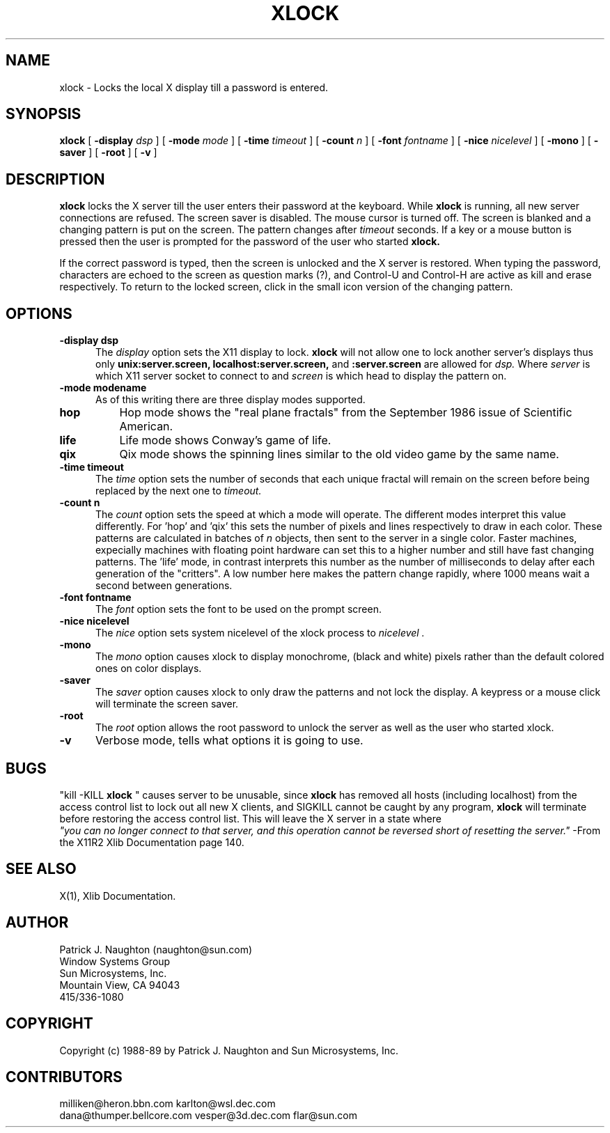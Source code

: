 .\"ident	"@(#)r4xlock:xlock.man	1.1"
.\" @(#)xlock.n 22.2 89/09/20; Copyright (c) 1989 - Sun Microsystems, Inc.
.TH XLOCK 1 "20 Sep 1989" "X11R4"
.SH NAME
xlock \- Locks the local X display till a password is entered.

.SH SYNOPSIS
.B xlock
[
.BI \-display " dsp"
]
[
.BI \-mode " mode"
]
[
.BI \-time " timeout"
]
[
.BI \-count " n"
]
[
.BI \-font " fontname"
]
[
.BI \-nice " nicelevel"
]
[
.B \-mono
]
[
.B \-saver
]
[
.B \-root
]
[
.B \-v
]

.SH DESCRIPTION
.B xlock
locks the X server till the user enters their password at the keyboard.
While
.B xlock
is running,
all new server connections are refused.
The screen saver is disabled.
The mouse cursor is turned off.
The screen is blanked and a changing pattern is put on the screen.
The pattern changes after
.I timeout
seconds. 
If a key or a mouse button is pressed then the user is prompted for the
password of the user who started
.B xlock.

If the correct password is typed, then the screen is unlocked and the X
server is restored.  When typing the password, characters are echoed
to the screen as question marks (?), and Control-U and Control-H are
active as kill and erase respectively.  To return to the locked screen,
click in the small icon version of the changing pattern.

.SH OPTIONS
.TP 5
.B \-display " dsp"
The
.I display
option sets the X11 display to lock.
.B xlock
will not allow one to lock another server's displays thus only
.BI unix:server.screen,
.BI localhost:server.screen,
and
.BI :server.screen
are allowed for
.I dsp.
Where
.I server
is which X11 server socket to connect to and
.I screen
is which head to display the pattern on.
.TP 5
.B \-mode " modename"
As of this writing there are three display modes supported.
.TP 8
.B hop
Hop mode shows the "real plane fractals" from the September 1986 issue of
Scientific American.
.TP 8
.B life
Life mode shows Conway's game of life.
.TP 8
.B qix
Qix mode shows the spinning lines similar to the old video game
by the same name.
.TP 5
.B \-time " timeout"
The
.I time
option sets the number of seconds that each unique fractal will remain on
the screen before being replaced by the next one to
.I timeout.
.TP 5
.B \-count " n"
The
.I count
option sets the speed at which a mode will operate.  The different modes
interpret this value differently.  For 'hop' and 'qix' this sets the
number of pixels and lines respectively to draw in each color.
These patterns are calculated in batches of
.I n
objects, then sent to the server in a single color.  Faster machines,
expecially machines with floating point hardware can set this to a
higher number and still have fast changing patterns.
The 'life' mode, in contrast interprets this number as the number of
milliseconds to delay after each generation of the "critters".  A low
number here makes the pattern change rapidly, where 1000 means wait a
second between generations.
.TP 5
.B \-font " fontname"
The
.I font
option sets the font to be used on the prompt screen.
.TP 5
.B \-nice " nicelevel"
The
.I nice
option sets system nicelevel of the xlock process to
.I nicelevel .
.TP 5
.B \-mono
The
.I mono
option causes xlock to display monochrome, (black and white) pixels rather
than the default colored ones on color displays.
.TP 5
.B \-saver
The
.I saver
option causes xlock to only draw the patterns and not lock the display.
A keypress or a mouse click will terminate the screen saver.
.TP 5
.B \-root
The
.I root
option allows the root password to unlock the server as well as the user
who started xlock.
.TP 5
.B \-v
Verbose mode, tells what options it is going to use.

.SH BUGS
"kill -KILL
.B xlock
" causes server to be unusable, since
.B xlock
has removed all hosts (including localhost) from the access control list
to lock out all new X clients, and SIGKILL cannot be caught by any program,
.B xlock
will terminate before restoring the access control list.  This will
leave the X server in a state where
\fI "you can no longer connect to that server, and this operation cannot be
reversed short of resetting the server."\fP
		-From the X11R2 Xlib Documentation page 140. 
.SH SEE ALSO
X(1), Xlib Documentation.

.SH AUTHOR
 Patrick J. Naughton	 (naughton@sun.com)
 Window Systems Group
 Sun Microsystems, Inc.
 Mountain View, CA  94043
 415/336-1080

.SH COPYRIGHT
Copyright (c) 1988-89 by Patrick J. Naughton and Sun Microsystems, Inc.


.SH CONTRIBUTORS
  milliken@heron.bbn.com	karlton@wsl.dec.com
  dana@thumper.bellcore.com	vesper@3d.dec.com	flar@sun.com
